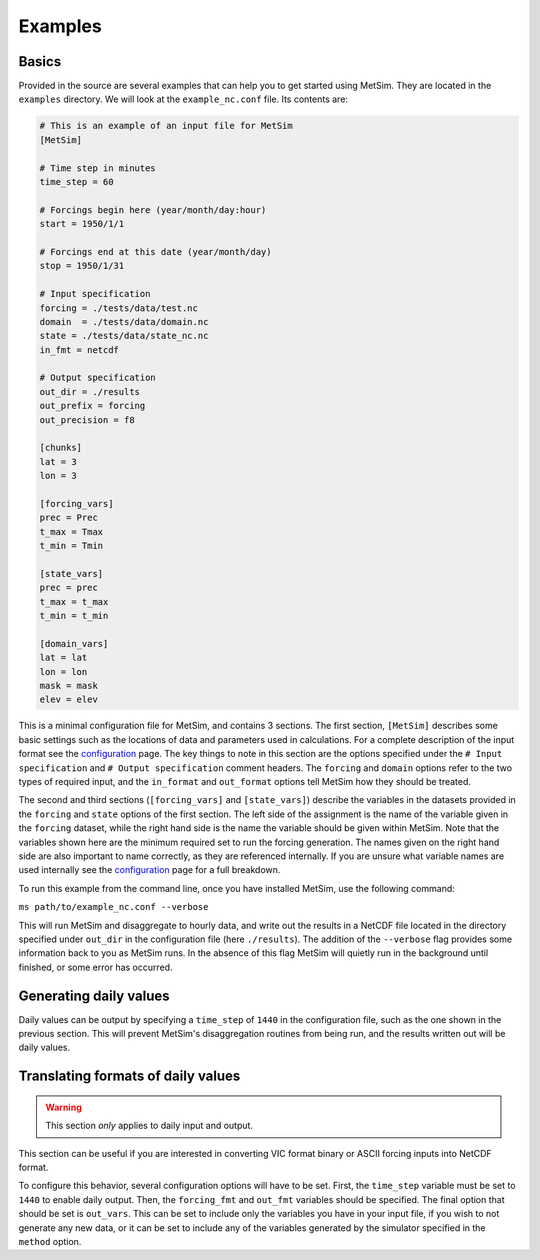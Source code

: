 .. _examples:

Examples
========

Basics
------
Provided in the source are several examples that can help you to
get started using MetSim. They are located in the ``examples``
directory.  We will look at the ``example_nc.conf`` file.  Its
contents are:

.. code-block:: ini

    # This is an example of an input file for MetSim
    [MetSim]

    # Time step in minutes
    time_step = 60

    # Forcings begin here (year/month/day:hour)
    start = 1950/1/1

    # Forcings end at this date (year/month/day)
    stop = 1950/1/31

    # Input specification
    forcing = ./tests/data/test.nc
    domain  = ./tests/data/domain.nc
    state = ./tests/data/state_nc.nc
    in_fmt = netcdf

    # Output specification
    out_dir = ./results
    out_prefix = forcing
    out_precision = f8

    [chunks]
    lat = 3
    lon = 3

    [forcing_vars]
    prec = Prec
    t_max = Tmax
    t_min = Tmin

    [state_vars]
    prec = prec
    t_max = t_max
    t_min = t_min

    [domain_vars]
    lat = lat
    lon = lon
    mask = mask
    elev = elev

This is a minimal configuration file for MetSim, and contains 3 sections.  The
first section, ``[MetSim]`` describes some basic settings such as the locations
of data and parameters used in calculations.  For a complete description of the
input format see the `configuration <configuration.rst>`_ page.  The key things to note in this section
are the options specified under the ``# Input specification`` and ``# Output
specification`` comment headers.  The ``forcing`` and ``domain`` options refer
to the two types of required input, and the ``in_format`` and ``out_format``
options tell MetSim how they should be treated.

The second and third sections (``[forcing_vars]`` and ``[state_vars]``) describe the variables in the
datasets provided in the ``forcing`` and ``state`` options of the first section.
The left side of the assignment is the name of the variable given
in the ``forcing`` dataset, while the right hand side is the
name the variable should be given within MetSim.  Note that the
variables shown here are the minimum required set to run the
forcing generation. The names given on the right hand side are
also important to name correctly, as they are referenced internally.
If you are unsure what variable names are used internally see the
`configuration <configuration.rst>`_ page for a full breakdown.

To run this example from the command line, once you have installed
MetSim, use the following command:

``ms path/to/example_nc.conf --verbose``

This will run MetSim and disaggregate to hourly data, and write
out the results in a NetCDF file located in the directory specified
under ``out_dir`` in the configuration file (here ``./results``).
The addition of the ``--verbose`` flag provides some
information back to you as MetSim runs.  In the absence of this
flag MetSim will quietly run in the background until finished, or
some error has occurred.


Generating daily values
-----------------------
Daily values can be output by specifying a ``time_step`` of ``1440`` in the
configuration file, such as the one shown in the previous section. This will
prevent MetSim's disaggregation routines from being run, and the results written
out will be daily values.

Translating formats of daily values
-----------------------------------

.. warning:: This section `only` applies to daily input and output.

This section can be useful if you are interested in converting VIC format binary
or ASCII forcing inputs into NetCDF format.

To configure this behavior, several configuration options will have to be set.
First, the ``time_step`` variable must be set to ``1440`` to enable daily output.
Then, the ``forcing_fmt`` and ``out_fmt`` variables should be specified. The final
option that should be set is ``out_vars``.  This can be set to include only the
variables you have in your input file, if you wish to not generate any new data,
or it can be set to include any of the variables generated by the simulator
specified in the ``method`` option.
